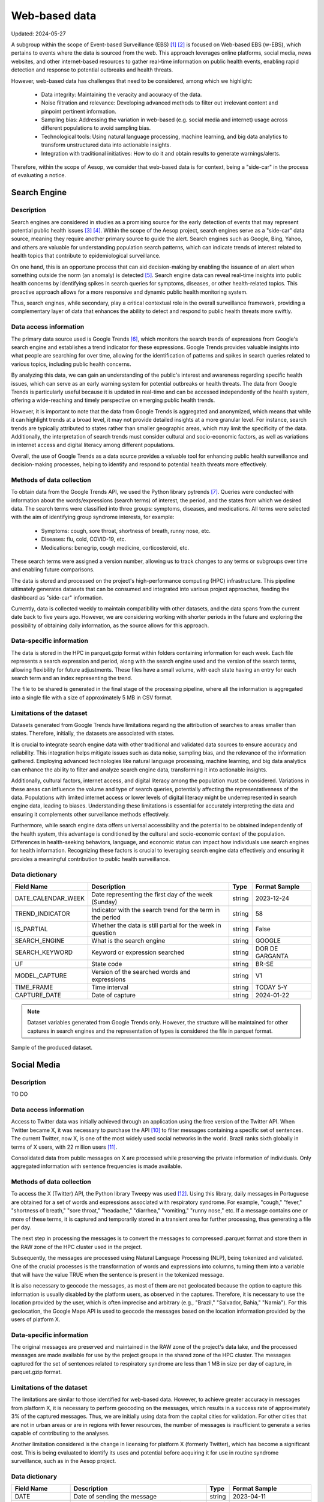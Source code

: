 Web-based data
=====
Updated: 2024-05-27

A subgroup within the scope of Event-based Surveillance (EBS) [1]_ [2]_ is focused on Web-based EBS (w-EBS), which pertains to events where the data is sourced from the web. This approach leverages online platforms, social media, news websites, and other internet-based resources to gather real-time information on public health events, enabling rapid detection and response to potential outbreaks and health threats.

However, web-based data has challenges that need to be considered, among which we highlight:

      * Data integrity: Maintaining the veracity and accuracy of the data.
      * Noise filtration and relevance: Developing advanced methods to filter out irrelevant content and pinpoint pertinent information.
      * Sampling bias: Addressing the variation in web-based (e.g. social media and internet) usage across different populations to avoid sampling bias.
      * Technological tools: Using natural language processing, machine learning, and big data analytics to transform unstructured data into actionable insights.
      * Integration with traditional initiatives: How to do it and obtain results to generate warnings/alerts.

Therefore, within the scope of Aesop, we consider that web-based data is for context, being a "side-car" in the process of evaluating a notice.

Search Engine
-------------

Description
^^^^^^^^^^^
Search engines are considered in studies as a promising source for the early detection of events that may represent potential public health issues [3]_ [4]_. Within the scope of the Aesop project, search engines serve as a "side-car" data source, meaning they require another primary source to guide the alert. Search engines such as Google, Bing, Yahoo, and others are valuable for understanding population search patterns, which can indicate trends of interest related to health topics that contribute to epidemiological surveillance.

On one hand, this is an opportune process that can aid decision-making by enabling the issuance of an alert when something outside the norm (an anomaly) is detected [5]_. Search engine data can reveal real-time insights into public health concerns by identifying spikes in search queries for symptoms, diseases, or other health-related topics. This proactive approach allows for a more responsive and dynamic public health monitoring system.

Thus, search engines, while secondary, play a critical contextual role in the overall surveillance framework, providing a complementary layer of data that enhances the ability to detect and respond to public health threats more swiftly.

Data access information
^^^^^^^^^^^^^^^^^^^^^^^
The primary data source used is Google Trends [6]_, which monitors the search trends of expressions from Google's search engine and establishes a trend indicator for these expressions. Google Trends provides valuable insights into what people are searching for over time, allowing for the identification of patterns and spikes in search queries related to various topics, including public health concerns.

By analyzing this data, we can gain an understanding of the public's interest and awareness regarding specific health issues, which can serve as an early warning system for potential outbreaks or health threats. The data from Google Trends is particularly useful because it is updated in real-time and can be accessed independently of the health system, offering a wide-reaching and timely perspective on emerging public health trends.

However, it is important to note that the data from Google Trends is aggregated and anonymized, which means that while it can highlight trends at a broad level, it may not provide detailed insights at a more granular level. For instance, search trends are typically attributed to states rather than smaller geographic areas, which may limit the specificity of the data. Additionally, the interpretation of search trends must consider cultural and socio-economic factors, as well as variations in internet access and digital literacy among different populations.

Overall, the use of Google Trends as a data source provides a valuable tool for enhancing public health surveillance and decision-making processes, helping to identify and respond to potential health threats more effectively.

Methods of data collection
^^^^^^^^^^^^^^^^^^^^^^^^^^
To obtain data from the Google Trends API, we used the Python library pytrends [7]_. Queries were conducted with information about the words/expressions (search terms) of interest, the period, and the states from which we desired data. The search terms were classified into three groups: symptoms, diseases, and medications. All terms were selected with the aim of identifying group syndrome interests, for example:

      * Symptoms: cough, sore throat, shortness of breath, runny nose, etc.
      * Diseases: flu, cold, COVID-19, etc.
      * Medications: benegrip, cough medicine, corticosteroid, etc.

These search terms were assigned a version number, allowing us to track changes to any terms or subgroups over time and enabling future comparisons.

The data is stored and processed on the project's high-performance computing (HPC) infrastructure. This pipeline ultimately generates datasets that can be consumed and integrated into various project approaches, feeding the dashboard as "side-car" information.

Currently, data is collected weekly to maintain compatibility with other datasets, and the data spans from the current date back to five years ago. However, we are considering working with shorter periods in the future and exploring the possibility of obtaining daily information, as the source allows for this approach.

Data-specific information
^^^^^^^^^^^^^^^^^^^^^^^^^
The data is stored in the HPC in parquet.gzip format within folders containing information for each week. Each file represents a search expression and period, along with the search engine used and the version of the search terms, allowing flexibility for future adjustments. These files have a small volume, with each state having an entry for each search term and an index representing the trend.

The file to be shared is generated in the final stage of the processing pipeline, where all the information is aggregated into a single file with a size of approximately 5 MB in CSV format.

Limitations of the dataset
^^^^^^^^^^^^^^^^^^^^^^^^^^
Datasets generated from Google Trends have limitations regarding the attribution of searches to areas smaller than states. Therefore, initially, the datasets are associated with states.

It is crucial to integrate search engine data with other traditional and validated data sources to ensure accuracy and reliability. This integration helps mitigate issues such as data noise, sampling bias, and the relevance of the information gathered. Employing advanced technologies like natural language processing, machine learning, and big data analytics can enhance the ability to filter and analyze search engine data, transforming it into actionable insights.

Additionally, cultural factors, internet access, and digital literacy among the population must be considered. Variations in these areas can influence the volume and type of search queries, potentially affecting the representativeness of the data. Populations with limited internet access or lower levels of digital literacy might be underrepresented in search engine data, leading to biases. Understanding these limitations is essential for accurately interpreting the data and ensuring it complements other surveillance methods effectively.

Furthermore, while search engine data offers universal accessibility and the potential to be obtained independently of the health system, this advantage is conditioned by the cultural and socio-economic context of the population. Differences in health-seeking behaviors, language, and economic status can impact how individuals use search engines for health information. Recognizing these factors is crucial to leveraging search engine data effectively and ensuring it provides a meaningful contribution to public health surveillance.

Data dictionary
^^^^^^^^^^^^^^^
+---------------------+-------------------------------------------------------------+------------+------------------------------------------+
| Field Name          | Description                                                 | Type       | Format Sample                            | 
+=====================+====================================================+========+============+==========================================+
| DATE_CALENDAR_WEEK  | Date representing the first day of the week (Sunday)        | string     | 2023-12-24                               | 
+---------------------+-------------------------------------------------------------+------------+------------------------------------------+
| TREND_INDICATOR     | Indicator with the search trend for the term in the period  | string     | 58                                       |
+---------------------+-------------------------------------------------------------+------------+------------------------------------------+
| IS_PARTIAL          | Whether the data is still partial for the week in question  | string     | False                                    | 
+---------------------+-------------------------------------------------------------+------------+------------------------------------------+
| SEARCH_ENGINE       | What is the search engine                                   | string     | GOOGLE                                   |  
+---------------------+-------------------------------------------------------------+------------+------------------------------------------+
| SEARCH_KEYWORD      | Keyword or expression searched                              | string     | DOR DE GARGANTA                          | 
+---------------------+-------------------------------------------------------------+------------+------------------------------------------+
| UF                  | State code                                                  | string     | BR-SE                                    |
+---------------------+-------------------------------------------------------------+------------+------------------------------------------+
| MODEL_CAPTURE       | Version of the searched words and expressions               | string     | V1                                       | 
+---------------------+-------------------------------------------------------------+------------+------------------------------------------+
| TIME_FRAME          | Time interval                                               | string     | TODAY 5-Y                                | 
+---------------------+-------------------------------------------------------------+------------+------------------------------------------+
| CAPTURE_DATE        | Date of capture                                             | string     | 2024-01-22                               | 
+---------------------+-------------------------------------------------------------+------------+------------------------------------------+


.. note::

   Dataset variables generated from Google Trends only. However, the structure will be maintained for other captures in search engines and the representation of types is considered the file in parquet format.




.. image:: web-based-search-engine-sample.png 
   :width: 612
   :height: 297 
   :align: center
   
Sample of the produced dataset.



Social Media
-------------

Description
^^^^^^^^^^^
TO DO


Data access information
^^^^^^^^^^^^^^^^^^^^^^^
Access to Twitter data was initially achieved through an application using the free version of the Twitter API. When Twitter became X, it was necessary to purchase the API [10]_ to filter messages containing a specific set of sentences. The current Twitter, now X, is one of the most widely used social networks in the world. Brazil ranks sixth globally in terms of X users, with 22 million users [11]_.

Consolidated data from public messages on X are processed while preserving the private information of individuals. Only aggregated information with sentence frequencies is made available.


Methods of data collection
^^^^^^^^^^^^^^^^^^^^^^^^^^
To access the X (Twitter) API, the Python library Tweepy was used [12]_. Using this library, daily messages in Portuguese are obtained for a set of words and expressions associated with respiratory syndrome. For example, "cough," "fever," "shortness of breath," "sore throat," "headache," "diarrhea," "vomiting," "runny nose," etc. If a message contains one or more of these terms, it is captured and temporarily stored in a transient area for further processing, thus generating a file per day.

The next step in processing the messages is to convert the messages to compressed .parquet format and store them in the RAW zone of the HPC cluster used in the project.

Subsequently, the messages are processed using Natural Language Processing (NLP), being tokenized and validated. One of the crucial processes is the transformation of words and expressions into columns, turning them into a variable that will have the value TRUE when the sentence is present in the tokenized message.

It is also necessary to geocode the messages, as most of them are not geolocated because the option to capture this information is usually disabled by the platform users, as observed in the captures. Therefore, it is necessary to use the location provided by the user, which is often imprecise and arbitrary (e.g., "Brazil," "Salvador, Bahia," "Narnia"). For this geolocation, the Google Maps API is used to geocode the messages based on the location information provided by the users of platform X.

Data-specific information
^^^^^^^^^^^^^^^^^^^^^^^^^
The original messages are preserved and maintained in the RAW zone of the project's data lake, and the processed messages are made available for use by the project groups in the shared zone of the HPC cluster. The messages captured for the set of sentences related to respiratory syndrome are less than 1 MB in size per day of capture, in parquet.gzip format.


Limitations of the dataset
^^^^^^^^^^^^^^^^^^^^^^^^^^
The limitations are similar to those identified for web-based data. However, to achieve greater accuracy in messages from platform X, it is necessary to perform geocoding on the messages, which results in a success rate of approximately 3% of the captured messages. Thus, we are initially using data from the capital cities for validation. For other cities that are not in urban areas or are in regions with fewer resources, the number of messages is insufficient to generate a series capable of contributing to the analyses.

Another limitation considered is the change in licensing for platform X (formerly Twitter), which has become a significant cost. This is being evaluated to identify its uses and potential before acquiring it for use in routine syndrome surveillance, such as in the Aesop project.

Data dictionary
^^^^^^^^^^^^^^^

+---------------------+------------------------------------------------------------------------+------------+------------------------------------------+
| Field Name          | Description                                                            | Type       | Format Sample                            | 
+=====================+========================================================================+============+==========================================+
| DATE                | Date of sending the message                                            | string     | 2023-04-11                               | 
+---------------------+------------------------------------------------------------------------+------------+------------------------------------------+
| OCURR_NUMBER        | Mumber of times the word or expression appears in the day              | string     | 5                                        |
+---------------------+------------------------------------------------------------------------+------------+------------------------------------------+
| ODL_NAME            | Name assigned to the observation being searched for in the message     | string     | SHORTNESS BREATH                         | 
+---------------------+------------------------------------------------------------------------+------------+------------------------------------------+
| ODL_TYPE            | Category or syndrome that is associated with observation               | string     | RESPIRATORY SYNDROME                     |  
+---------------------+------------------------------------------------------------------------+------------+------------------------------------------+
| ORIGIN_CAPTURE      | Origin of data capture                                                 | string     | TWITTER                                  | 
+---------------------+------------------------------------------------------------------------+------------+------------------------------------------+
| MODEL_CAPTURE       | version of the applied capture model                                   | string     | V1                                       |
+---------------------+------------------------------------------------------------------------+------------+------------------------------------------+
| MUN_IBGE_COD        | Municipality code                                                      | string     | 3304557                                  | 
+---------------------+------------------------------------------------------------------------+------------+------------------------------------------+
| MUN_NAME            | Municipality name                                                      | string     | RIO DE JANEIRO                           | 
+---------------------+------------------------------------------------------------------------+------------+------------------------------------------+
| GEO_LAT_LONG        | Latitude and longitude associated with the municipality's centroid     | string     | [-22.9110137,-43.344255]                 | 
+---------------------+------------------------------------------------------------------------+------------+------------------------------------------+


.. note::

   The datasets currently extracted and made available use processed data from the X Platform with sentences related to respiratory syndrome. The dataset structure supports expansions.


.. image:: web-based-social-media-sample.png 
   :width: 1121
   :height: 431 
   :align: center
   
Sample of the produced dataset.



News
-------------

Expected availability in July 2024.



.. rubric:: References

.. [1] Milinovich, G. J., Williams, G. M., Clements, A. C. A., & Hu, W. (2014). Internet-based surveillance systems for monitoring emerging infectious diseases. Lancet Infect Dis, 14(2), 160–168. https://doi.org/10.1016/s1473-3099(13)70244-5
.. [2] Wilson, A. E., Lehmann, C. U., Saleh, S. N., Hanna, J., & Medford, R. J. (2021). Social media: A new tool for outbreak surveillance. Antimicrobial Stewardship and Healthcare Epidemiology, 1(1). https://doi.org/10.1017/ASH.2021.225.
.. [3] TO DO
.. [4] TO DO
.. [5] Bento, A. I., Nguyen, T., Wing, C., Lozano-Rojas, F., Ahn, Y. Y., & Simon, K. (2020). Evidence from internet search data shows information-seeking responses to news of local COVID-19 cases. Proceedings of the National Academy of Sciences of the United States of America, 117(21), 11220–11222. https://doi.org/10.1073/PNAS.2005335117/SUPPL_FILE/PNAS.2005335117.SD01.XLSX
.. [6] Google Trends. (n.d.). Retrieved May 26, 2024, from https://trends.google.com.br/trends/
.. [7] pytrends · PyPI. (n.d.). Retrieved May 26, 2024 from https://pypi.org/project/pytrends/
.. [8] TO DO
.. [9] TO DO
.. [10] X API | Products | Twitter Developer Platform. (n.d.). Retrieved May 26, 2024, from https://developer.x.com/en/products/twitter-api.
.. [11] Statista - The Statistics Portal for Market Data, Market Research and Market Studies. (n.d.). Retrieved May 26, 2024, from https://www.statista.com/.
.. [12] Tweepy Documentation — tweepy 4.14.0 documentation. (n.d.). Retrieved May 26, 2024, from https://docs.tweepy.org/en/stable/.

**Contributors**

+-------------------+-----------------------------------------------------------------+
| Roberto Carreiro  | Center for Data and Knowledge Integration for Health (CIDACS),  |
|                   | Instituto Gonçalo Moniz, Fundação Oswaldo Cruz, Salvador, Brazil|
+-------------------+-----------------------------------------------------------------+